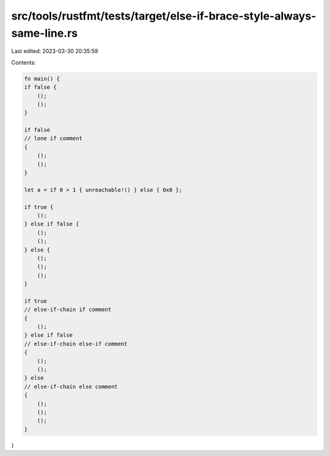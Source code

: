 src/tools/rustfmt/tests/target/else-if-brace-style-always-same-line.rs
======================================================================

Last edited: 2023-03-30 20:35:59

Contents:

.. code-block:: rs

    fn main() {
    if false {
        ();
        ();
    }

    if false
    // lone if comment
    {
        ();
        ();
    }

    let a = if 0 > 1 { unreachable!() } else { 0x0 };

    if true {
        ();
    } else if false {
        ();
        ();
    } else {
        ();
        ();
        ();
    }

    if true
    // else-if-chain if comment
    {
        ();
    } else if false
    // else-if-chain else-if comment
    {
        ();
        ();
    } else
    // else-if-chain else comment
    {
        ();
        ();
        ();
    }
}


